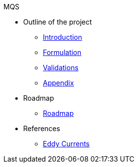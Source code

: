 .MQS
* Outline of the project
** xref:index.adoc[Introduction]
** xref:formulation.adoc[Formulation]
** xref:validation.adoc[Validations]
** xref:appendix.adoc[Appendix]
* Roadmap
** xref:roadmap.adoc[Roadmap]
* References
** xref:toolboxes:maxwell:mqs/README.adoc[Eddy Currents]
//** xref:cases:electric:[Eddy Currents]

